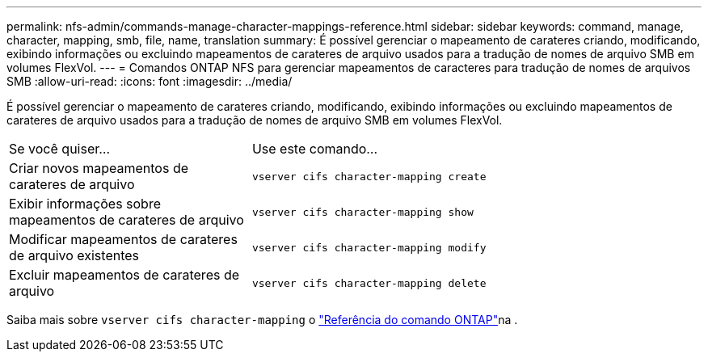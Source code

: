 ---
permalink: nfs-admin/commands-manage-character-mappings-reference.html 
sidebar: sidebar 
keywords: command, manage, character, mapping, smb, file, name, translation 
summary: É possível gerenciar o mapeamento de carateres criando, modificando, exibindo informações ou excluindo mapeamentos de carateres de arquivo usados para a tradução de nomes de arquivo SMB em volumes FlexVol. 
---
= Comandos ONTAP NFS para gerenciar mapeamentos de caracteres para tradução de nomes de arquivos SMB
:allow-uri-read: 
:icons: font
:imagesdir: ../media/


[role="lead"]
É possível gerenciar o mapeamento de carateres criando, modificando, exibindo informações ou excluindo mapeamentos de carateres de arquivo usados para a tradução de nomes de arquivo SMB em volumes FlexVol.

[cols="35,65"]
|===


| Se você quiser... | Use este comando... 


 a| 
Criar novos mapeamentos de carateres de arquivo
 a| 
`vserver cifs character-mapping create`



 a| 
Exibir informações sobre mapeamentos de carateres de arquivo
 a| 
`vserver cifs character-mapping show`



 a| 
Modificar mapeamentos de carateres de arquivo existentes
 a| 
`vserver cifs character-mapping modify`



 a| 
Excluir mapeamentos de carateres de arquivo
 a| 
`vserver cifs character-mapping delete`

|===
Saiba mais sobre `vserver cifs character-mapping` o link:https://docs.netapp.com/us-en/ontap-cli/search.html?q=vserver+cifs+character-mapping["Referência do comando ONTAP"^]na .

